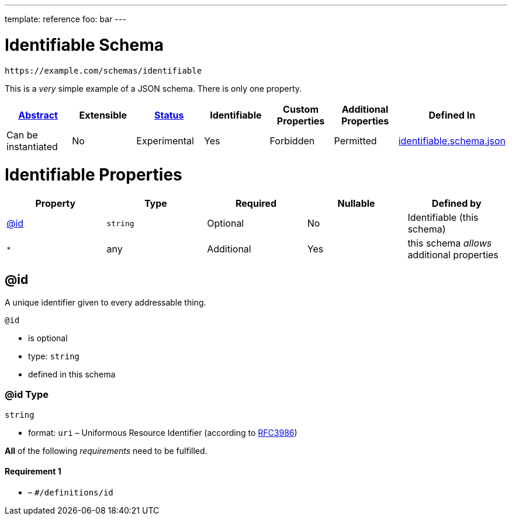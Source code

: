 ---
template: reference
foo: bar
---

= Identifiable Schema

....
https://example.com/schemas/identifiable
....

This is a _very_ simple example of a JSON schema. There is only one property.

|===
|link:../abstract.asciidoc[Abstract] |Extensible |link:../status.asciidoc[Status] |Identifiable |Custom Properties |Additional Properties |Defined In

|Can be instantiated
|No
|Experimental
|Yes
|Forbidden
|Permitted
|link:identifiable.schema.json[identifiable.schema.json]
|===

= Identifiable Properties

|===
|Property |Type |Required |Nullable |Defined by

|xref:id[@id]
|`string`
|Optional
|No
|Identifiable (this schema)

|`*`
|any
|Additional
|Yes
|this schema _allows_ additional properties
|===

== @id

A unique identifier given to every addressable thing.

`@id`

* is optional
* type: `string`
* defined in this schema

=== @id Type

`string`

* format: `uri` – Uniformous Resource Identifier (according to http://tools.ietf.org/html/rfc3986[RFC3986])

*All* of the following _requirements_ need to be fulfilled.

==== Requirement 1

* link:[] – `#/definitions/id`
